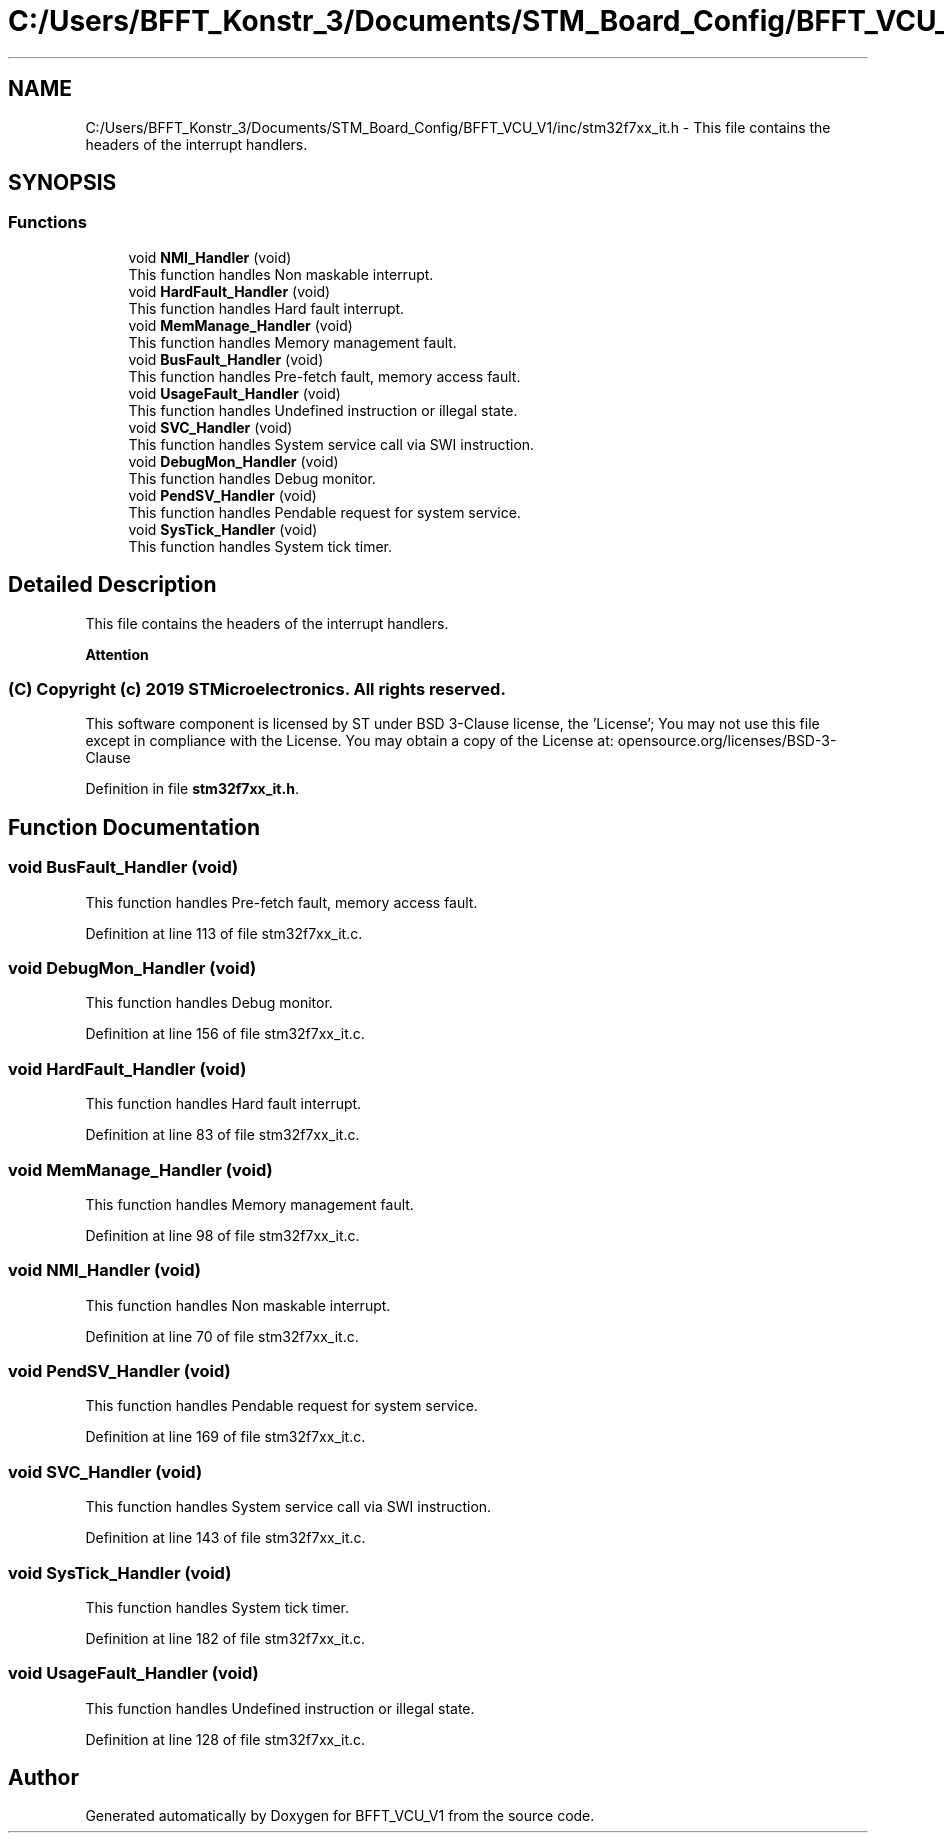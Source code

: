 .TH "C:/Users/BFFT_Konstr_3/Documents/STM_Board_Config/BFFT_VCU_V1/inc/stm32f7xx_it.h" 3 "Fri Dec 13 2019" "BFFT_VCU_V1" \" -*- nroff -*-
.ad l
.nh
.SH NAME
C:/Users/BFFT_Konstr_3/Documents/STM_Board_Config/BFFT_VCU_V1/inc/stm32f7xx_it.h \- This file contains the headers of the interrupt handlers\&.  

.SH SYNOPSIS
.br
.PP
.SS "Functions"

.in +1c
.ti -1c
.RI "void \fBNMI_Handler\fP (void)"
.br
.RI "This function handles Non maskable interrupt\&. "
.ti -1c
.RI "void \fBHardFault_Handler\fP (void)"
.br
.RI "This function handles Hard fault interrupt\&. "
.ti -1c
.RI "void \fBMemManage_Handler\fP (void)"
.br
.RI "This function handles Memory management fault\&. "
.ti -1c
.RI "void \fBBusFault_Handler\fP (void)"
.br
.RI "This function handles Pre-fetch fault, memory access fault\&. "
.ti -1c
.RI "void \fBUsageFault_Handler\fP (void)"
.br
.RI "This function handles Undefined instruction or illegal state\&. "
.ti -1c
.RI "void \fBSVC_Handler\fP (void)"
.br
.RI "This function handles System service call via SWI instruction\&. "
.ti -1c
.RI "void \fBDebugMon_Handler\fP (void)"
.br
.RI "This function handles Debug monitor\&. "
.ti -1c
.RI "void \fBPendSV_Handler\fP (void)"
.br
.RI "This function handles Pendable request for system service\&. "
.ti -1c
.RI "void \fBSysTick_Handler\fP (void)"
.br
.RI "This function handles System tick timer\&. "
.in -1c
.SH "Detailed Description"
.PP 
This file contains the headers of the interrupt handlers\&. 


.PP
\fBAttention\fP
.RS 4

.RE
.PP
.SS "(C) Copyright (c) 2019 STMicroelectronics\&. All rights reserved\&."
.PP
This software component is licensed by ST under BSD 3-Clause license, the 'License'; You may not use this file except in compliance with the License\&. You may obtain a copy of the License at: opensource\&.org/licenses/BSD-3-Clause 
.PP
Definition in file \fBstm32f7xx_it\&.h\fP\&.
.SH "Function Documentation"
.PP 
.SS "void BusFault_Handler (void)"

.PP
This function handles Pre-fetch fault, memory access fault\&. 
.PP
Definition at line 113 of file stm32f7xx_it\&.c\&.
.SS "void DebugMon_Handler (void)"

.PP
This function handles Debug monitor\&. 
.PP
Definition at line 156 of file stm32f7xx_it\&.c\&.
.SS "void HardFault_Handler (void)"

.PP
This function handles Hard fault interrupt\&. 
.PP
Definition at line 83 of file stm32f7xx_it\&.c\&.
.SS "void MemManage_Handler (void)"

.PP
This function handles Memory management fault\&. 
.PP
Definition at line 98 of file stm32f7xx_it\&.c\&.
.SS "void NMI_Handler (void)"

.PP
This function handles Non maskable interrupt\&. 
.PP
Definition at line 70 of file stm32f7xx_it\&.c\&.
.SS "void PendSV_Handler (void)"

.PP
This function handles Pendable request for system service\&. 
.PP
Definition at line 169 of file stm32f7xx_it\&.c\&.
.SS "void SVC_Handler (void)"

.PP
This function handles System service call via SWI instruction\&. 
.PP
Definition at line 143 of file stm32f7xx_it\&.c\&.
.SS "void SysTick_Handler (void)"

.PP
This function handles System tick timer\&. 
.PP
Definition at line 182 of file stm32f7xx_it\&.c\&.
.SS "void UsageFault_Handler (void)"

.PP
This function handles Undefined instruction or illegal state\&. 
.PP
Definition at line 128 of file stm32f7xx_it\&.c\&.
.SH "Author"
.PP 
Generated automatically by Doxygen for BFFT_VCU_V1 from the source code\&.
